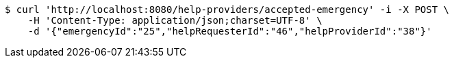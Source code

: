 [source,bash]
----
$ curl 'http://localhost:8080/help-providers/accepted-emergency' -i -X POST \
    -H 'Content-Type: application/json;charset=UTF-8' \
    -d '{"emergencyId":"25","helpRequesterId":"46","helpProviderId":"38"}'
----